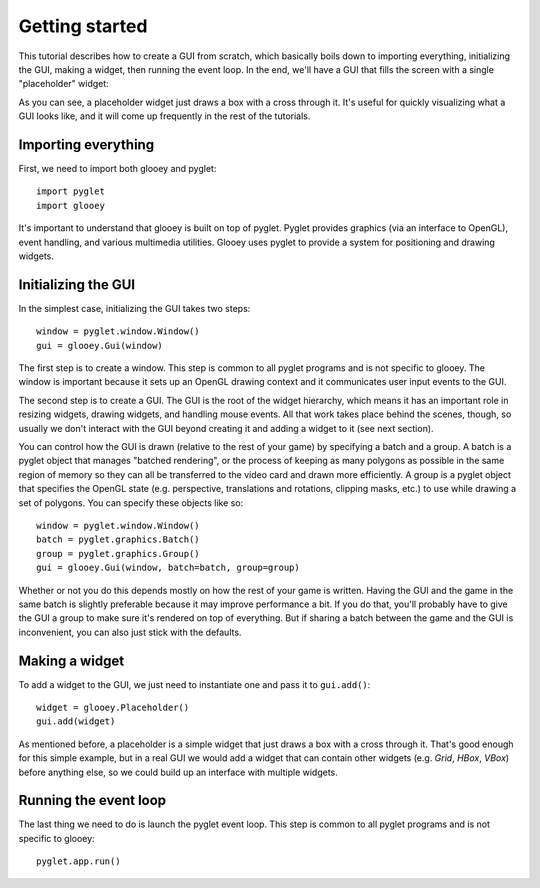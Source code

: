 ***************
Getting started
***************

This tutorial describes how to create a GUI from scratch, which basically boils 
down to importing everything, initializing the GUI, making a widget, then 
running the event loop.  In the end, we'll have a GUI that fills the screen 
with a single "placeholder" widget:

.. demo:: getting_started.py

As you can see, a placeholder widget just draws a box with a cross through it.  
It's useful for quickly visualizing what a GUI looks like, and it will come up 
frequently in the rest of the tutorials.

Importing everything
====================
First, we need to import both glooey and pyglet::

    import pyglet
    import glooey

It's important to understand that glooey is built on top of pyglet.  Pyglet 
provides graphics (via an interface to OpenGL), event handling, and various 
multimedia utilities.  Glooey uses pyglet to provide a system for positioning 
and drawing widgets.

Initializing the GUI
====================
In the simplest case, initializing the GUI takes two steps::

    window = pyglet.window.Window()
    gui = glooey.Gui(window)

The first step is to create a window.  This step is common to all pyglet 
programs and is not specific to glooey.  The window is important because it 
sets up an OpenGL drawing context and it communicates user input events to the 
GUI.

The second step is to create a GUI.  The GUI is the root of the widget 
hierarchy, which means it has an important role in resizing widgets, drawing 
widgets, and handling mouse events.  All that work takes place behind the 
scenes, though, so usually we don't interact with the GUI beyond creating it 
and adding a widget to it (see next section).

You can control how the GUI is drawn (relative to the rest of your game) by 
specifying a batch and a group.  A batch is a pyglet object that manages 
"batched rendering", or the process of keeping as many polygons as possible in 
the same region of memory so they can all be transferred to the video card and 
drawn more efficiently.  A group is a pyglet object that specifies the OpenGL 
state (e.g. perspective, translations and rotations, clipping masks, etc.) to 
use while drawing a set of polygons.  You can specify these objects like so::

    window = pyglet.window.Window()
    batch = pyglet.graphics.Batch()
    group = pyglet.graphics.Group()
    gui = glooey.Gui(window, batch=batch, group=group)

Whether or not you do this depends mostly on how the rest of your game is 
written.  Having the GUI and the game in the same batch is slightly preferable 
because it may improve performance a bit.  If you do that, you'll probably have 
to give the GUI a group to make sure it's rendered on top of everything.  But 
if sharing a batch between the game and the GUI is inconvenient, you can also 
just stick with the defaults.

Making a widget
===============
To add a widget to the GUI, we just need to instantiate one and pass it to  
``gui.add()``::

    widget = glooey.Placeholder()
    gui.add(widget)

As mentioned before, a placeholder is a simple widget that just draws a box 
with a cross through it.  That's good enough for this simple example, but in a 
real GUI we would add a widget that can contain other widgets (e.g. `Grid`, 
`HBox`, `VBox`) before anything else, so we could build up an interface with 
multiple widgets.

Running the event loop
======================
The last thing we need to do is launch the pyglet event loop.  This step is 
common to all pyglet programs and is not specific to glooey::

    pyglet.app.run()

